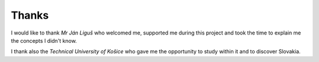 Thanks
======

I would like to thank *Mr Ján Liguš* who welcomed me, supported me
during this project and took the time to explain me the concepts I
didn't know.

I thank also the *Technical University of Košice* who gave me the opportunity to study within it and to discover Slovakia.
